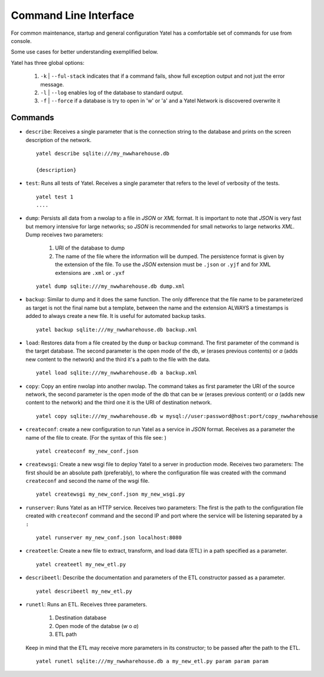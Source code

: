 Command Line Interface
======================

For common maintenance, startup and general configuration Yatel has a
comfortable set of commands for use from console.


Some use cases for better understanding exemplified below.


Yatel has three global options:

    #. ``-k`` | ``--ful-stack`` indicates that if a command fails, show full
       exception output and not just the error message.
    #. ``-l`` | ``--log`` enables log of the database to standard output.
    #. ``-f`` | ``--force`` if a database is try to open in 'w' or 'a'
       and a Yatel Network is discovered overwrite it


Commands
--------

- ``describe``: Receives a single parameter that is the connection string to
  the database and prints on the screen description of the network.

  ::

    yatel describe sqlite:///my_nwwharehouse.db

    {description}


- ``test``: Runs all tests of Yatel. Receives a single parameter that refers
  to the level of verbosity of the tests.

  ::

    yatel test 1
    ....


- ``dump``: Persists all data from a nwolap to a file in *JSON*
  or *XML* format. It is important to note that *JSON* is very fast but
  memory intensive for large networks; so *JSON* is recommended for small
  networks to large networks *XML*. Dump receives two parameters:

    #. URI of the database to dump
    #. The name of the file where the information will be dumped.
       The persistence format is given by the extension of the file. To use
       the *JSON* extension must be ``.json`` or ``.yjf`` and for XML
       extensions are ``.xml`` or ``.yxf``

  ::

    yatel dump sqlite:///my_nwwharehouse.db dump.xml


- ``backup``: Similar to dump and it does the same function. The only
  difference that the file name to be parameterized as target is not the
  final name but a template, between the name and the extension ALWAYS a
  timestamps is added to always create a new file. It is useful for automated
  backup tasks.

  ::

    yatel backup sqlite:///my_nwwharehouse.db backup.xml


- ``load``: Restores data from a file created by the ``dump`` or ``backup``
  command. The first parameter of the command is the target database. The
  second parameter is the open mode of the db, *w* (erases previous contents)
  or *a* (adds new content to the network) and the third it's a path to
  the file with the data.

  ::

    yatel load sqlite:///my_nwwharehouse.db a backup.xml


- ``copy``: Copy an entire nwolap into another nwolap. The command takes as
  first parameter the URI of the source network, the second parameter is the
  open mode of the db that can be *w* (erases previous content) or *a* (adds
  new content to the network) and the third one it is the URI of
  destination network.

  ::

    yatel copy sqlite:///my_nwwharehouse.db w mysql://user:password@host:port/copy_nwwharehouse


- ``createconf``: create a new configuration to run Yatel as a service in
  *JSON* format. Receives as a parameter the name of the file to create.
  (For the syntax of this file see: )

  ::

    yatel createconf my_new_conf.json


- ``createwsgi``: Create a new wsgi file to deploy Yatel to a server in
  production mode. Receives two parameters: The first should be an absolute
  path (preferably), to where the configuration file was created with the
  command ``createconf`` and second the name of the wsgi file.


  ::

    yatel createwsgi my_new_conf.json my_new_wsgi.py


- ``runserver``: Runs Yatel as an HTTP service. Receives two parameters:
  The first is the path to the configuration file created with ``createconf``
  command and the second IP and port where the service will be listening
  separated by a ``:``

  ::

    yatel runserver my_new_conf.json localhost:8080


- ``createetle``: Create a new file to extract, transform, and load data (ETL)
  in a path specified as a parameter.

  ::

    yatel createetl my_new_etl.py


- ``describeetl``: Describe the documentation and parameters of the ETL
  constructor passed as a parameter.

  ::

    yatel describeetl my_new_etl.py


- ``runetl``: Runs an ETL. Receives three parameters.

    #. Destination database
    #. Open mode of the databse (*w* o *a*)
    #. ETL path

  Keep in mind that the ETL may receive more parameters in its constructor; to
  be passed after the path to the ETL.

  ::

    yatel runetl sqlite:///my_nwwharehouse.db a my_new_etl.py param param param

